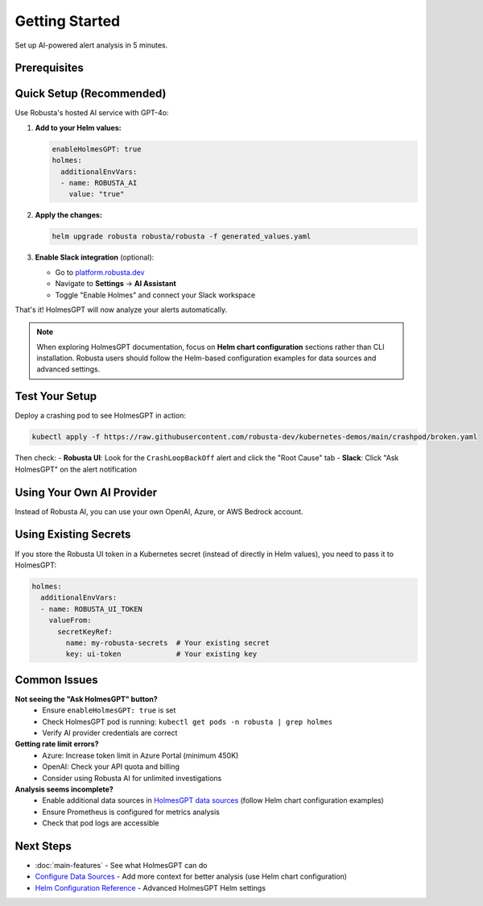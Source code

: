 Getting Started
===============

Set up AI-powered alert analysis in 5 minutes.

Prerequisites
-------------

.. raw:: html

   <div style="margin: 20px 0; padding: 15px; background-color: #fff3e0; border-left: 4px solid #ff9800;">
   ✓ Robusta SaaS account (free or paid)<br>
   ✓ Robusta UI sink enabled<br>
   ✓ Robusta version 0.22.0 or higher
   </div>

Quick Setup (Recommended)
--------------------------

Use Robusta's hosted AI service with GPT-4o:

1. **Add to your Helm values:**

   .. code-block:: yaml

       enableHolmesGPT: true
       holmes:
         additionalEnvVars:
         - name: ROBUSTA_AI
           value: "true"

2. **Apply the changes:**

   .. code-block:: bash

       helm upgrade robusta robusta/robusta -f generated_values.yaml

3. **Enable Slack integration** (optional):
   
   - Go to `platform.robusta.dev <https://platform.robusta.dev>`_
   - Navigate to **Settings** → **AI Assistant**
   - Toggle "Enable Holmes" and connect your Slack workspace

That's it! HolmesGPT will now analyze your alerts automatically.

.. note::

   When exploring HolmesGPT documentation, focus on **Helm chart configuration** sections rather than CLI installation. Robusta users should follow the Helm-based configuration examples for data sources and advanced settings.

Test Your Setup
---------------

Deploy a crashing pod to see HolmesGPT in action:

.. code-block:: bash

    kubectl apply -f https://raw.githubusercontent.com/robusta-dev/kubernetes-demos/main/crashpod/broken.yaml

Then check:
- **Robusta UI**: Look for the ``CrashLoopBackOff`` alert and click the "Root Cause" tab
- **Slack**: Click "Ask HolmesGPT" on the alert notification

Using Your Own AI Provider
---------------------------

Instead of Robusta AI, you can use your own OpenAI, Azure, or AWS Bedrock account.

.. tab-set::

    .. tab-item:: OpenAI
        
        .. code-block:: bash

            kubectl create secret generic holmes-secrets \
              --from-literal=openAiKey='YOUR_API_KEY'

        .. code-block:: yaml

            enableHolmesGPT: true
            holmes:
              additionalEnvVars:
              - name: MODEL
                value: gpt-4o
              - name: OPENAI_API_KEY
                valueFrom:
                  secretKeyRef:
                    name: holmes-secrets
                    key: openAiKey

    .. tab-item:: Azure AI
        
        .. code-block:: bash

            kubectl create secret generic holmes-secrets \
              --from-literal=azureOpenAiKey='YOUR_API_KEY'

        .. code-block:: yaml

            enableHolmesGPT: true
            holmes:
              additionalEnvVars:
              - name: MODEL
                value: azure/YOUR_DEPLOYMENT_NAME
              - name: AZURE_API_VERSION
                value: "2024-06-01"
              - name: AZURE_API_BASE
                value: https://your-org.openai.azure.com/
              - name: AZURE_API_KEY
                valueFrom:
                  secretKeyRef:
                    name: holmes-secrets
                    key: azureOpenAiKey

        **Important**: In Azure Portal, increase your deployment's token limit to at least 450K.

    .. tab-item:: AWS Bedrock
        
        .. code-block:: bash

            kubectl create secret generic holmes-secrets \
              --from-literal=awsAccessKeyId='YOUR_KEY_ID' \
              --from-literal=awsSecretAccessKey='YOUR_SECRET_KEY'

        .. code-block:: yaml

            enableHolmesGPT: true
            holmes:
              enablePostProcessing: true
              additionalEnvVars:
              - name: MODEL
                value: bedrock/anthropic.claude-3-5-sonnet-20240620-v1:0
              - name: AWS_REGION_NAME
                value: us-east-1
              - name: AWS_ACCESS_KEY_ID
                valueFrom:
                  secretKeyRef:
                    name: holmes-secrets
                    key: awsAccessKeyId
              - name: AWS_SECRET_ACCESS_KEY
                valueFrom:
                  secretKeyRef:
                    name: holmes-secrets
                    key: awsSecretAccessKey

Using Existing Secrets
----------------------

If you store the Robusta UI token in a Kubernetes secret (instead of directly in Helm values), you need to pass it to HolmesGPT:

.. code-block:: yaml

    holmes:
      additionalEnvVars:
      - name: ROBUSTA_UI_TOKEN
        valueFrom:
          secretKeyRef:
            name: my-robusta-secrets  # Your existing secret
            key: ui-token             # Your existing key

Common Issues
-------------

**Not seeing the "Ask HolmesGPT" button?**
   - Ensure ``enableHolmesGPT: true`` is set
   - Check HolmesGPT pod is running: ``kubectl get pods -n robusta | grep holmes``
   - Verify AI provider credentials are correct

**Getting rate limit errors?**
   - Azure: Increase token limit in Azure Portal (minimum 450K)
   - OpenAI: Check your API quota and billing
   - Consider using Robusta AI for unlimited investigations

**Analysis seems incomplete?**
   - Enable additional data sources in `HolmesGPT data sources <https://holmesgpt.dev/data-sources/builtin-toolsets/>`_ (follow Helm chart configuration examples)
   - Ensure Prometheus is configured for metrics analysis
   - Check that pod logs are accessible

Next Steps
----------

* :doc:`main-features` - See what HolmesGPT can do
* `Configure Data Sources <https://holmesgpt.dev/data-sources/builtin-toolsets/>`_ - Add more context for better analysis (use Helm chart configuration)
* `Helm Configuration Reference <https://holmesgpt.dev/reference/helm-configuration/>`_ - Advanced HolmesGPT Helm settings